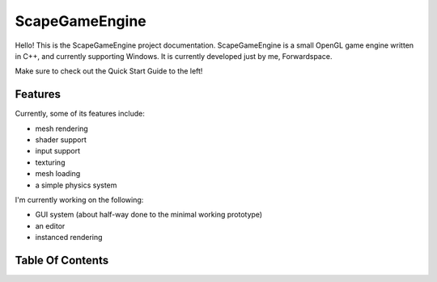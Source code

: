 ﻿ScapeGameEngine================Hello! This is the ScapeGameEngine project documentation. ScapeGameEngine is a small OpenGL game engine written in C++, and currently supporting Windows.It is currently developed just by me, Forwardspace.Make sure to check out the Quick Start Guide to the left!Features--------Currently, some of its features include:- mesh rendering- shader support- input support- texturing- mesh loading- a simple physics systemI'm currently working on the following:- GUI system (about half-way done to the minimal working prototype)- an editor- instanced renderingTable Of Contents-----------------.. toctree::     usage/Usage   classes/Classes